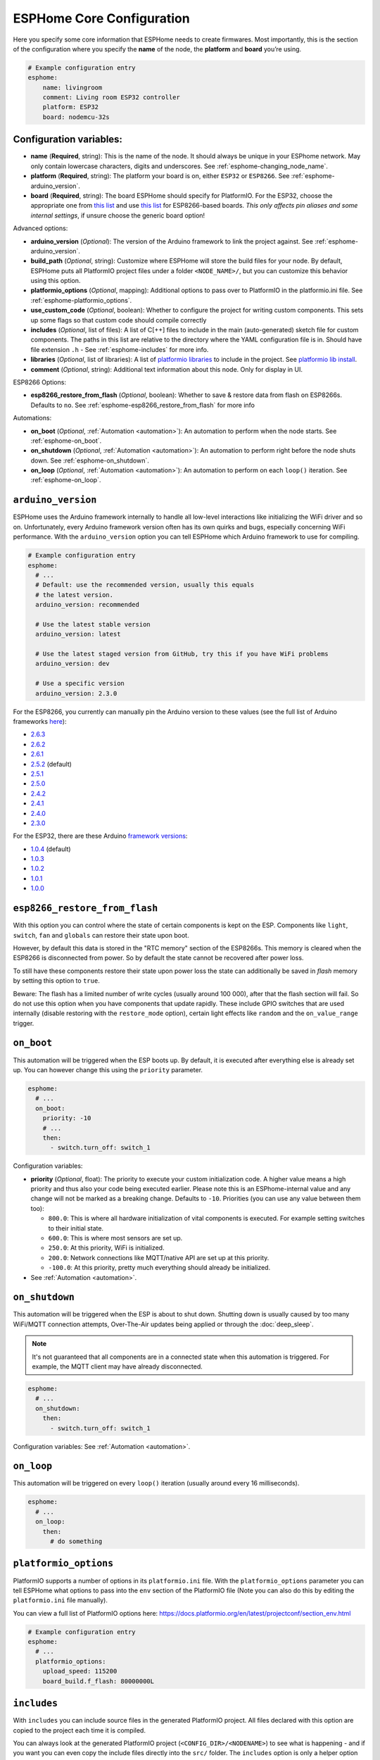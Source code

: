 ESPHome Core Configuration
==========================

.. seo::
    :description: Instructions for setting up the core ESPHome configuration.
    :image: cloud-circle.png

Here you specify some core information that ESPHome needs to create
firmwares. Most importantly, this is the section of the configuration
where you specify the **name** of the node, the **platform** and
**board** you’re using.

.. code-block:: yaml

    # Example configuration entry
    esphome:
        name: livingroom
        comment: Living room ESP32 controller
        platform: ESP32
        board: nodemcu-32s

Configuration variables:
------------------------

- **name** (**Required**, string): This is the name of the node. It
  should always be unique in your ESPhome network. May only contain lowercase
  characters, digits and underscores. See :ref:`esphome-changing_node_name`.
- **platform** (**Required**, string): The platform your board is on,
  either ``ESP32`` or ``ESP8266``. See :ref:`esphome-arduino_version`.
- **board** (**Required**, string): The board ESPHome should
  specify for PlatformIO. For the ESP32, choose the appropriate one
  from `this list <http://docs.platformio.org/en/latest/platforms/espressif32.html#boards>`__
  and use `this list <http://docs.platformio.org/en/latest/platforms/espressif8266.html#boards>`__
  for ESP8266-based boards. *This only affects pin aliases and some internal settings*, if unsure
  choose the generic board option!

Advanced options:

- **arduino_version** (*Optional*): The version of the Arduino framework to link the project against.
  See :ref:`esphome-arduino_version`.
- **build_path** (*Optional*, string): Customize where ESPHome will store the build files
  for your node. By default, ESPHome puts all PlatformIO project files under a folder ``<NODE_NAME>/``,
  but you can customize this behavior using this option.
- **platformio_options** (*Optional*, mapping): Additional options to pass over to PlatformIO in the
  platformio.ini file. See :ref:`esphome-platformio_options`.
- **use_custom_code** (*Optional*, boolean): Whether to configure the project for writing custom components.
  This sets up some flags so that custom code should compile correctly
- **includes** (*Optional*, list of files): A list of C[++] files to include in the main (auto-generated) sketch file
  for custom components. The paths in this list are relative to the directory where the YAML configuration file
  is in. Should have file extension ``.h`` - See :ref:`esphome-includes` for more info.
- **libraries** (*Optional*, list of libraries): A list of `platformio libraries <https://platformio.org/lib>`__
  to include in the project. See `platformio lib install <https://docs.platformio.org/en/latest/userguide/lib/cmd_install.html>`__.
- **comment** (*Optional*, string): Additional text information about this node. Only for display in UI.

ESP8266 Options:

- **esp8266_restore_from_flash** (*Optional*, boolean): Whether to save & restore data from flash on ESP8266s.
  Defaults to ``no``. See :ref:`esphome-esp8266_restore_from_flash` for more info

Automations:

- **on_boot** (*Optional*, :ref:`Automation <automation>`): An automation to perform
  when the node starts. See :ref:`esphome-on_boot`.
- **on_shutdown** (*Optional*, :ref:`Automation <automation>`): An automation to perform
  right before the node shuts down. See :ref:`esphome-on_shutdown`.
- **on_loop** (*Optional*, :ref:`Automation <automation>`): An automation to perform
  on each ``loop()`` iteration. See :ref:`esphome-on_loop`.

.. _esphome-arduino_version:

``arduino_version``
-------------------

ESPHome uses the Arduino framework internally to handle all low-level interactions like
initializing the WiFi driver and so on. Unfortunately, every Arduino framework version often
has its own quirks and bugs, especially concerning WiFi performance. With the ``arduino_version``
option you can tell ESPHome which Arduino framework to use for compiling.

.. code-block:: yaml

    # Example configuration entry
    esphome:
      # ...
      # Default: use the recommended version, usually this equals
      # the latest version.
      arduino_version: recommended

      # Use the latest stable version
      arduino_version: latest

      # Use the latest staged version from GitHub, try this if you have WiFi problems
      arduino_version: dev

      # Use a specific version
      arduino_version: 2.3.0

For the ESP8266, you currently can manually pin the Arduino version to these values (see the full
list of Arduino frameworks `here <https://github.com/esp8266/Arduino/releases>`__):

* `2.6.3 <https://github.com/esp8266/Arduino/releases/tag/2.6.3>`__
* `2.6.2 <https://github.com/esp8266/Arduino/releases/tag/2.6.2>`__
* `2.6.1 <https://github.com/esp8266/Arduino/releases/tag/2.6.1>`__
* `2.5.2 <https://github.com/esp8266/Arduino/releases/tag/2.5.2>`__ (default)
* `2.5.1 <https://github.com/esp8266/Arduino/releases/tag/2.5.1>`__
* `2.5.0 <https://github.com/esp8266/Arduino/releases/tag/2.5.0>`__
* `2.4.2 <https://github.com/esp8266/Arduino/releases/tag/2.4.2>`__
* `2.4.1 <https://github.com/esp8266/Arduino/releases/tag/2.4.1>`__
* `2.4.0 <https://github.com/esp8266/Arduino/releases/tag/2.4.0>`__
* `2.3.0 <https://github.com/esp8266/Arduino/releases/tag/2.3.0>`__

For the ESP32, there are these Arduino `framework versions <https://github.com/espressif/arduino-esp32/releases>`__:

- `1.0.4 <https://github.com/espressif/arduino-esp32/releases/tag/1.0.4>`__ (default)
- `1.0.3 <https://github.com/espressif/arduino-esp32/releases/tag/1.0.3>`__
- `1.0.2 <https://github.com/espressif/arduino-esp32/releases/tag/1.0.2>`__
- `1.0.1 <https://github.com/espressif/arduino-esp32/releases/tag/1.0.1>`__
- `1.0.0 <https://github.com/espressif/arduino-esp32/releases/tag/1.0.0>`__

.. _esphome-esp8266_restore_from_flash:

``esp8266_restore_from_flash``
------------------------------

With this option you can control where the state of certain components is kept on the ESP.
Components like ``light``, ``switch``, ``fan`` and ``globals`` can restore their state upon
boot.

However, by default this data is stored in the "RTC memory" section of the ESP8266s. This memory
is cleared when the ESP8266 is disconnected from power. So by default the state cannot be recovered
after power loss.

To still have these components restore their state upon power loss the state can additionally be
saved in *flash* memory by setting this option to ``true``.

Beware: The flash has a limited number of write cycles (usually around 100 000), after that
the flash section will fail. So do not use this option when you have components that update rapidly.
These include GPIO switches that are used internally (disable restoring with the ``restore_mode`` option),
certain light effects like ``random`` and the ``on_value_range`` trigger.

.. _esphome-on_boot:

``on_boot``
-----------

This automation will be triggered when the ESP boots up. By default, it is executed after everything else
is already set up. You can however change this using the ``priority`` parameter.

.. code-block:: yaml

    esphome:
      # ...
      on_boot:
        priority: -10
        # ...
        then:
          - switch.turn_off: switch_1

Configuration variables:

- **priority** (*Optional*, float): The priority to execute your custom initialization code. A higher value
  means a high priority and thus also your code being executed earlier. Please note this is an ESPhome-internal
  value and any change will not be marked as a breaking change. Defaults to ``-10``. Priorities (you can use any value between them too):

  - ``800.0``: This is where all hardware initialization of vital components is executed. For example setting switches
    to their initial state.
  - ``600.0``: This is where most sensors are set up.
  - ``250.0``: At this priority, WiFi is initialized.
  - ``200.0``: Network connections like MQTT/native API are set up at this priority.
  - ``-100.0``: At this priority, pretty much everything should already be initialized.

- See :ref:`Automation <automation>`.

.. _esphome-on_shutdown:

``on_shutdown``
---------------

This automation will be triggered when the ESP is about to shut down. Shutting down is usually caused by
too many WiFi/MQTT connection attempts, Over-The-Air updates being applied or through the :doc:`deep_sleep`.

.. note::

    It's not guaranteed that all components are in a connected state when this automation is triggered. For
    example, the MQTT client may have already disconnected.

.. code-block:: yaml

    esphome:
      # ...
      on_shutdown:
        then:
          - switch.turn_off: switch_1

Configuration variables: See :ref:`Automation <automation>`.

.. _esphome-on_loop:

``on_loop``
-----------

This automation will be triggered on every ``loop()`` iteration (usually around every 16 milliseconds).

.. code-block:: yaml

    esphome:
      # ...
      on_loop:
        then:
          # do something

.. _esphome-platformio_options:

``platformio_options``
----------------------

PlatformIO supports a number of options in its ``platformio.ini`` file. With the ``platformio_options``
parameter you can tell ESPHome what options to pass into the ``env`` section of the PlatformIO file
(Note you can also do this by editing the ``platformio.ini`` file manually).

You can view a full list of PlatformIO options here: https://docs.platformio.org/en/latest/projectconf/section_env.html

.. code-block:: yaml

    # Example configuration entry
    esphome:
      # ...
      platformio_options:
        upload_speed: 115200
        board_build.f_flash: 80000000L

.. _esphome-includes:

``includes``
------------

With ``includes`` you can include source files in the generated PlatformIO project.
All files declared with this option are copied to the project each time it is compiled.

You can always look at the generated PlatformIO project (``<CONFIG_DIR>/<NODENAME>``) to see what
is happening - and if you want you can even copy the include files directly into the ``src/`` folder.
The ``includes`` option is only a helper option that does that for you.

.. code-block:: yaml

    # Example configuration entry
    esphome:
      # ...
      includes:
        - my_switch.h

This option behaves differently depending on what the included file is pointing at:

 - If the include string is pointing at a directory, the entire directory tree is copied over
   to the src/ folder.
 - If the include string is point at a header file (.h, .hpp, .tcc) - it is copied in the src/ folder
   AND included in the main.cpp. This way the lambda code can access it.


.. _esphome-changing_node_name:

Changing ESPHome Node Name
--------------------------

Trying to change the name of a node or its address in the network?
You can do so with the ``use_address`` option of the :doc:`WiFi configuration <wifi>`.

Change the device name or address in your YAML to the new value and additionally
set ``use_address`` to point to the old address like so:

.. code-block:: yaml

    # Step 1. Changing name from test8266 to kitchen
    esphome:
      name: kitchen
      # ...

    wifi:
      # ...
      use_address: test8266.local

Now upload the updated config to the device. As a second step, you now need to remove the
``use_address`` option from your configuration again so that subsequent uploads will work again
(otherwise it will try to upload to the old address).

.. code-block:: yaml

    # Step 2
    esphome:
      name: kitchen
      # ...

    wifi:
      # ...
      # Remove or comment out use_address
      # use_address: test8266.local

The same procedure can be done for changing the static IP of a device.

See Also
--------

- :ghedit:`Edit`

